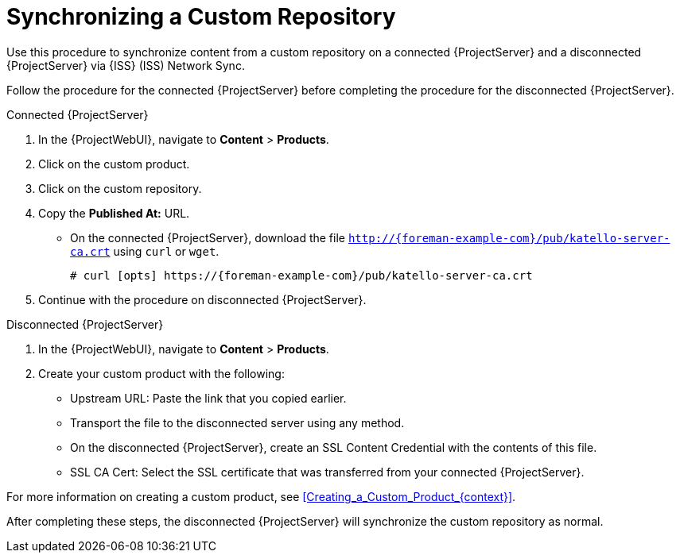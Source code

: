 [id="Synchronizing_a_Custom_Repository_{context}"]
= Synchronizing a Custom Repository

Use this procedure to synchronize content from a custom repository on a connected {ProjectServer} and a disconnected {ProjectServer} via {ISS} (ISS) Network Sync.

Follow the procedure for the connected {ProjectServer} before completing the procedure for the disconnected {ProjectServer}.

.Connected {ProjectServer}
. In the {ProjectWebUI}, navigate to *Content* > *Products*.
. Click on the custom product.
. Click on the custom repository.
. Copy the *Published At:* URL.
* On the connected {ProjectServer}, download the file `http://{foreman-example-com}/pub/katello-server-ca.crt` using `curl` or `wget`.
+
[options="nowrap" subs="+quotes,attributes"]
----
# curl [opts] https://{foreman-example-com}/pub/katello-server-ca.crt
----
. Continue with the procedure on disconnected {ProjectServer}.

.Disconnected {ProjectServer}
. In the {ProjectWebUI}, navigate to *Content* > *Products*.
. Create your custom product with the following:
* Upstream URL: Paste the link that you copied earlier.
* Transport the file to the disconnected server using any method.
* On the disconnected {ProjectServer}, create an SSL Content Credential with the contents of this file.
* SSL CA Cert: Select the SSL certificate that was transferred from your connected {ProjectServer}.

For more information on creating a custom product, see xref:Creating_a_Custom_Product_{context}[].

After completing these steps, the disconnected {ProjectServer} will synchronize the custom repository as normal.
